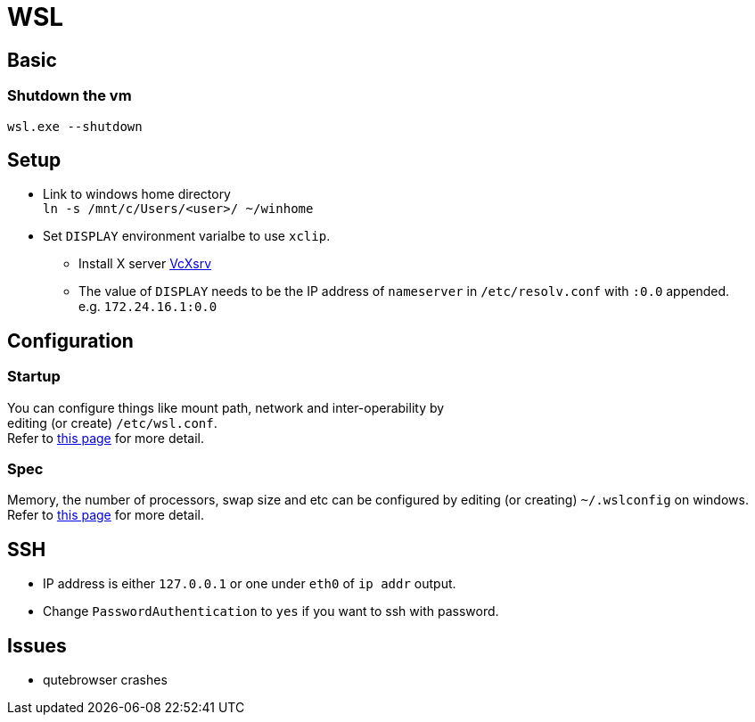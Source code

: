 = WSL

== Basic
=== Shutdown the vm
`wsl.exe --shutdown`

== Setup
* Link to windows home directory +
  `ln -s /mnt/c/Users/<user>/ ~/winhome`
* Set `DISPLAY` environment varialbe to use `xclip`. +
** Install X server link:https://sourceforge.net/projects/vcxsrv/[VcXsrv]
** The value of `DISPLAY` needs to be the IP address of `nameserver` in
  `/etc/resolv.conf` with `:0.0` appended. +
  e.g. `172.24.16.1:0.0`

== Configuration
=== Startup
You can configure things like mount path, network and inter-operability by +
editing (or create) `/etc/wsl.conf`. +
Refer to link:https://docs.microsoft.com/en-us/windows/wsl/wsl-config=set-wsl-launch-settings[this page] for more detail.

=== Spec
Memory, the number of processors, swap size and etc can be configured by editing
(or creating) `~/.wslconfig` on windows. +
Refer to link:https://www.bleepingcomputer.com/news/microsoft/windows-10-wsl2-now-allows-you-to-configure-global-options/[this page] for more detail.

== SSH
* IP address is either `127.0.0.1` or one under `eth0` of `ip addr` output.
* Change `PasswordAuthentication` to `yes` if you want to ssh with password.

== Issues
* qutebrowser crashes
